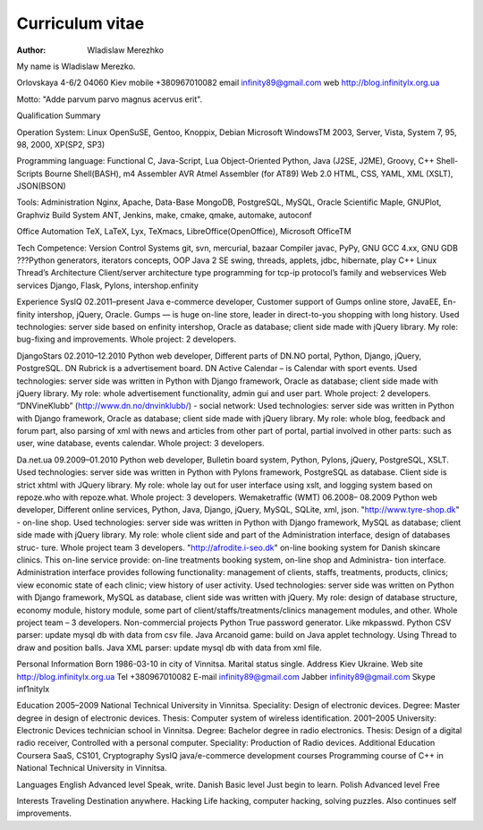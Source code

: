 Curriculum vitae
================

:author: Wladislaw Merezhko

My name is Wladislaw Merezko.

Orlovskaya 4-6/2
04060 Kiev
mobile +380967010082
email infinity89@gmail.com
web http://blog.infinitylx.org.ua

Motto: "Adde parvum parvo magnus acervus erit".

Qualification Summary

Operation System:
Linux OpenSuSE, Gentoo, Knoppix, Debian
Microsoft WindowsTM 2003, Server, Vista, System 7, 95, 98, 2000, XP(SP2, SP3)

Programming language:
Functional C, Java-Script, Lua
Object-Oriented Python, Java (J2SE, J2ME), Groovy, C++
Shell-Scripts Bourne Shell(BASH), m4
Assembler AVR Atmel Assembler (for AT89)
Web 2.0 HTML, CSS, YAML, XML (XSLT), JSON(BSON)

Tools:
Administration Nginx, Apache, 
Data-Base MongoDB, PostgreSQL, MySQL, Oracle
Scientific Maple, GNUPlot, Graphviz
Build System ANT, Jenkins, make, cmake, qmake, automake, autoconf

Office Automation
TeX, LaTeX, Lyx, TeXmacs, LibreOffice(OpenOffice), Microsoft OfficeTM

Tech Competence:
Version Control Systems git, svn, mercurial, bazaar
Compiler javac, PyPy, GNU GCC 4.xx, GNU GDB
???Python generators, iterators concepts, OOP
Java 2 SE swing, threads, applets, jdbc, hibernate, play
C++ Linux Thread’s
Architecture Client/server architecture type programming for tcp-ip protocol’s family and webservices
Web services Django, Flask, Pylons, intershop.enfinity

Experience
SysIQ
02.2011–present Java e-commerce developer, Customer support of Gumps online store, JavaEE, En-
finity intershop, jQuery, Oracle.
Gumps — is huge on-line store, leader in direct-to-you shopping with long history.
Used technologies: server side based on enfinity intershop, Oracle as database; client side made
with jQuery library.
My role: bug-fixing and improvements.
Whole project: 2 developers.

DjangoStars
02.2010–12.2010
Python web developer, Different parts of DN.NO portal, Python, Django, jQuery,
PostgreSQL.
DN Rubrick is a advertisement board. DN Active Calendar – is Calendar with sport events.
Used technologies: server side was written in Python with Django framework, Oracle as
database; client side made with jQuery library.
My role: whole advertisement functionality, admin gui and user part. Whole project: 2
developers.
“DNVineKlubb” (http://www.dn.no/dnvinklubb/) - social network:
Used technologies: server side was written in Python with Django framework, Oracle as
database; client side made with jQuery library.
My role: whole blog, feedback and forum part, also parsing of xml with news and articles
from other part of portal, partial involved in other parts: such as user, wine database, events
calendar.
Whole project: 3 developers.

Da.net.ua
09.2009–01.2010
Python web developer, Bulletin board system, Python, Pylons, jQuery, PostgreSQL,
XSLT.
Used technologies: server side was written in Python with Pylons framework, PostgreSQL as
database. Client side is strict xhtml with JQuery library.
My role: whole lay out for user interface using xslt, and logging system based on repoze.who
with repoze.what.
Whole project: 3 developers.
Wemaketraffic (WMT)
06.2008–
08.2009
Python web developer, Different online services, Python, Java, Django, jQuery,
MySQL, SQLite, xml, json.
"http://www.tyre-shop.dk" - on-line shop.
Used technologies: server side was written in Python with Django framework, MySQL as
database;
client side made with jQuery library.
My role: whole client side and part of the Administration interface, design of databases struc-
ture.
Whole project team 3 developers.
"http://afrodite.i-seo.dk" on-line booking system for Danish skincare clinics.
This on-line service provide: on-line treatments booking system, on-line shop and Administra-
tion interface. Administration interface provides following functionality: management of clients,
staffs, treatments, products, clinics; view economic state of each clinic; view history of user
activity.
Used technologies: server side was written on Python with Django framework, MySQL as
database, client side was written with jQuery.
My role: design of database structure, economy module, history module, some part of
client/staffs/treatments/clinics management modules, and other.
Whole project team – 3 developers.
Non-commercial projects
Python True password generator. Like mkpasswd.
Python CSV parser: update mysql db with data from csv file.
Java Arcanoid game: build on Java applet technology. Using Thread to draw and position
balls.
Java XML parser: update mysql db with data from xml file.

Personal Information
Born 1986-03-10 in city of Vinnitsa.
Marital status single.
Address Kiev Ukraine.
Web site http://blog.infinitylx.org.ua
Tel +380967010082
E-mail infinity89@gmail.com
Jabber infinity89@gmail.com
Skype inf1nitylx

Education
2005–2009 National Technical University in Vinnitsa.
Speciality: Design of electronic devices.
Degree: Master degree in design of electronic devices.
Thesis: Computer system of wireless identification.
2001–2005 University: Electronic Devices technician school in Vinnitsa.
Degree: Bachelor degree in radio electronics.
Thesis: Design of a digital radio receiver, Controlled with a personal computer.
Speciality: Production of Radio devices.
Additional Education
Coursera SaaS, CS101, Cryptography
SysIQ java/e-commerce development courses
Programming course of C++ in National Technical University in Vinnitsa.

Languages
English Advanced level Speak, write.
Danish Basic level Just begin to learn.
Polish Advanced level Free

Interests
Traveling Destination anywhere.
Hacking Life hacking, computer hacking, solving puzzles. Also continues self improvements.

